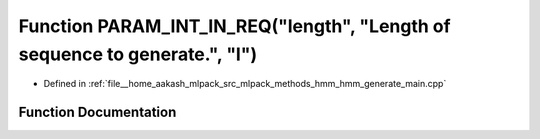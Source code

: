 .. _exhale_function_hmm__generate__main_8cpp_1a0976ada8b6d1763c7047a7d8460a4388:

Function PARAM_INT_IN_REQ("length", "Length of sequence to generate.", "l")
===========================================================================

- Defined in :ref:`file__home_aakash_mlpack_src_mlpack_methods_hmm_hmm_generate_main.cpp`


Function Documentation
----------------------


.. doxygenfunction:: PARAM_INT_IN_REQ("length", "Length of sequence to generate.", "l")
